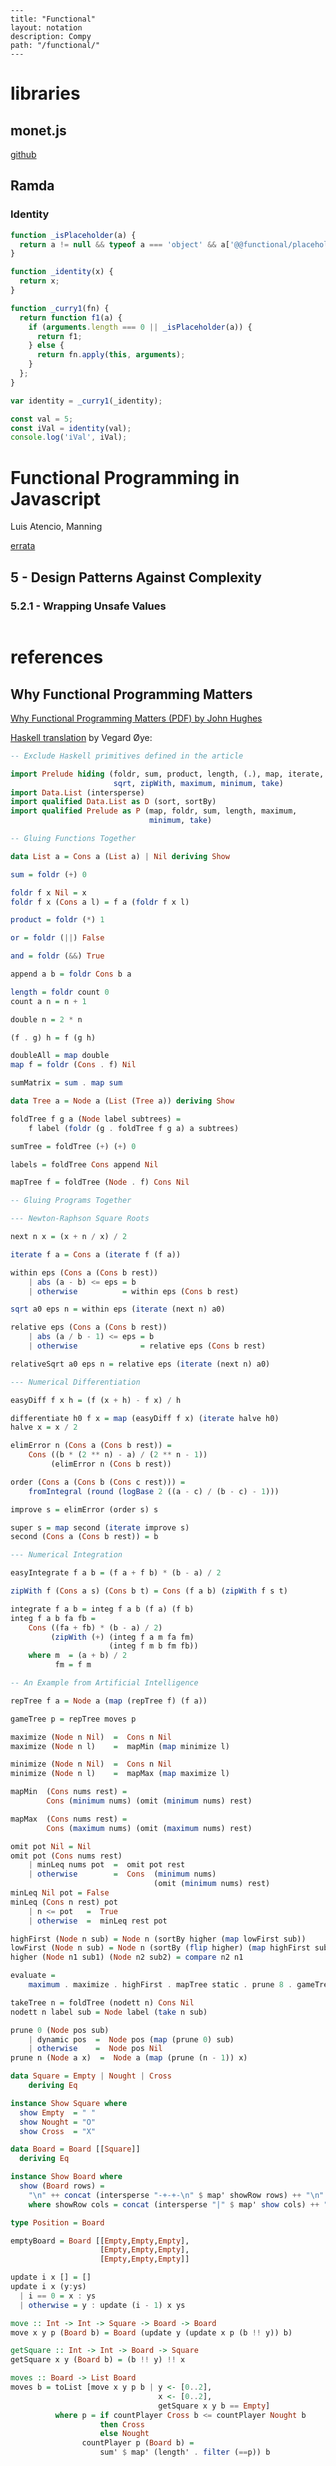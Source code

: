 #+OPTIONS: toc:nil -:nil H:6 ^:nil
#+EXCLUDE_TAGS: noexport
#+BEGIN_EXAMPLE
---
title: "Functional"
layout: notation
description: Compy
path: "/functional/"
---
#+END_EXAMPLE

* libraries

** monet.js

[[https://github.com/monet/monet.js][github]]

** Ramda

*** Identity

#+BEGIN_SRC js
function _isPlaceholder(a) {
  return a != null && typeof a === 'object' && a['@@functional/placeholder'] === true;
}

function _identity(x) {
  return x;
}

function _curry1(fn) {
  return function f1(a) {
    if (arguments.length === 0 || _isPlaceholder(a)) {
      return f1;
    } else {
      return fn.apply(this, arguments);
    }
  };
}

var identity = _curry1(_identity);

const val = 5;
const iVal = identity(val);
console.log('iVal', iVal);
#+END_SRC

#+RESULTS:
: iVal 5
: undefined

* Functional Programming in Javascript
Luis Atencio, Manning

[[https://manning-content.s3.amazonaws.com/download/f/3b00e17-1d45-4091-a86d-35b31222699a/Atencio_FuntionalProgrammingInJavaScript_Err13.html][errata]]

** 5 - Design Patterns Against Complexity

*** 5.2.1 - Wrapping Unsafe Values

#+BEGIN_SRC js
#+END_SRC
* references

** Why Functional Programming Matters

[[http://www.cse.chalmers.se/%257Erjmh/Papers/whyfp.pdf][Why Functional Programming Matters (PDF) by John Hughes]]

[[https://github.com/epsil/whyfp/blob/master/whyfp.hs][Haskell translation]] by Vegard Øye:

#+BEGIN_SRC haskell
-- Exclude Haskell primitives defined in the article

import Prelude hiding (foldr, sum, product, length, (.), map, iterate,
                       sqrt, zipWith, maximum, minimum, take)
import Data.List (intersperse)
import qualified Data.List as D (sort, sortBy)
import qualified Prelude as P (map, foldr, sum, length, maximum,
                               minimum, take)

-- Gluing Functions Together

data List a = Cons a (List a) | Nil deriving Show

sum = foldr (+) 0

foldr f x Nil = x
foldr f x (Cons a l) = f a (foldr f x l)

product = foldr (*) 1

or = foldr (||) False

and = foldr (&&) True

append a b = foldr Cons b a

length = foldr count 0
count a n = n + 1

double n = 2 * n

(f . g) h = f (g h)

doubleAll = map double
map f = foldr (Cons . f) Nil

sumMatrix = sum . map sum

data Tree a = Node a (List (Tree a)) deriving Show

foldTree f g a (Node label subtrees) =
    f label (foldr (g . foldTree f g a) a subtrees)

sumTree = foldTree (+) (+) 0

labels = foldTree Cons append Nil

mapTree f = foldTree (Node . f) Cons Nil

-- Gluing Programs Together

--- Newton-Raphson Square Roots

next n x = (x + n / x) / 2

iterate f a = Cons a (iterate f (f a))

within eps (Cons a (Cons b rest))
    | abs (a - b) <= eps = b
    | otherwise          = within eps (Cons b rest)

sqrt a0 eps n = within eps (iterate (next n) a0)

relative eps (Cons a (Cons b rest))
    | abs (a / b - 1) <= eps = b
    | otherwise              = relative eps (Cons b rest)

relativeSqrt a0 eps n = relative eps (iterate (next n) a0)

--- Numerical Differentiation

easyDiff f x h = (f (x + h) - f x) / h

differentiate h0 f x = map (easyDiff f x) (iterate halve h0)
halve x = x / 2

elimError n (Cons a (Cons b rest)) =
    Cons ((b * (2 ** n) - a) / (2 ** n - 1))
         (elimError n (Cons b rest))

order (Cons a (Cons b (Cons c rest))) =
    fromIntegral (round (logBase 2 ((a - c) / (b - c) - 1)))

improve s = elimError (order s) s

super s = map second (iterate improve s)
second (Cons a (Cons b rest)) = b

--- Numerical Integration

easyIntegrate f a b = (f a + f b) * (b - a) / 2

zipWith f (Cons a s) (Cons b t) = Cons (f a b) (zipWith f s t)

integrate f a b = integ f a b (f a) (f b)
integ f a b fa fb =
    Cons ((fa + fb) * (b - a) / 2)
         (zipWith (+) (integ f a m fa fm)
                      (integ f m b fm fb))
    where m  = (a + b) / 2
          fm = f m

-- An Example from Artificial Intelligence

repTree f a = Node a (map (repTree f) (f a))

gameTree p = repTree moves p

maximize (Node n Nil)  =  Cons n Nil
maximize (Node n l)    =  mapMin (map minimize l)

minimize (Node n Nil)  =  Cons n Nil
minimize (Node n l)    =  mapMax (map maximize l)

mapMin  (Cons nums rest) =
        Cons (minimum nums) (omit (minimum nums) rest)

mapMax  (Cons nums rest) =
        Cons (maximum nums) (omit (maximum nums) rest)

omit pot Nil = Nil
omit pot (Cons nums rest)
    | minLeq nums pot  =  omit pot rest
    | otherwise        =  Cons  (minimum nums)
                                (omit (minimum nums) rest)
minLeq Nil pot = False
minLeq (Cons n rest) pot
    | n <= pot   =  True
    | otherwise  =  minLeq rest pot

highFirst (Node n sub) = Node n (sortBy higher (map lowFirst sub))
lowFirst (Node n sub) = Node n (sortBy (flip higher) (map highFirst sub))
higher (Node n1 sub1) (Node n2 sub2) = compare n2 n1

evaluate =
    maximum . maximize . highFirst . mapTree static . prune 8 . gameTree

takeTree n = foldTree (nodett n) Cons Nil
nodett n label sub = Node label (take n sub)

prune 0 (Node pos sub)
    | dynamic pos  =  Node pos (map (prune 0) sub)
    | otherwise    =  Node pos Nil
prune n (Node a x)  =  Node a (map (prune (n - 1)) x)

data Square = Empty | Nought | Cross
    deriving Eq

instance Show Square where
  show Empty  = " "
  show Nought = "O"
  show Cross  = "X"

data Board = Board [[Square]]
  deriving Eq

instance Show Board where
  show (Board rows) =
    "\n" ++ concat (intersperse "-+-+-\n" $ map' showRow rows) ++ "\n"
    where showRow cols = concat (intersperse "|" $ map' show cols) ++ "\n"

type Position = Board

emptyBoard = Board [[Empty,Empty,Empty],
                    [Empty,Empty,Empty],
                    [Empty,Empty,Empty]]

update i x [] = []
update i x (y:ys)
  | i == 0 = x : ys
  | otherwise = y : update (i - 1) x ys

move :: Int -> Int -> Square -> Board -> Board
move x y p (Board b) = Board (update y (update x p (b !! y)) b)

getSquare :: Int -> Int -> Board -> Square
getSquare x y (Board b) = (b !! y) !! x

moves :: Board -> List Board
moves b = toList [move x y p b | y <- [0..2],
                                 x <- [0..2],
                                 getSquare x y b == Empty]
          where p = if countPlayer Cross b <= countPlayer Nought b
                    then Cross
                    else Nought
                countPlayer p (Board b) =
                    sum' $ map' (length' . filter (==p)) b

static = static' Cross

static' :: Square -> Board -> Integer
static' user (Board b) =
      case b of
           [[a, _, _],
            [_, b, _],
            [_, _, c]] | eq a b c -> win a user

           [[_, _, a],
            [_, b, _],
            [c, _, _]] | eq a b c -> win a user

           [[a, b, c],
            [_, _, _],
            [_, _, _]] | eq a b c -> win a user

           [[_, _, _],
            [a, b, c],
            [_, _, _]] | eq a b c -> win a user

           [[_, _, _],
            [_, _, _],
            [a, b, c]] | eq a b c -> win a user

           [[a, _, _],
            [b, _, _],
            [c, _, _]] | eq a b c -> win a user

           [[_, a, _],
            [_, b, _],
            [_, c, _]] | eq a b c -> win a user

           [[_, _, a],
            [_, _, b],
            [_, _, c]] | eq a b c -> win a user

           _ -> 0
    where
        eq a b c = a == b && b == c && a /= Empty
        win a user = if a == user then 1 else -1

dynamic p = False

sort' :: (Ord a) => [a] -> [a]
sort' = D.sort

sortBy' = D.sortBy

sort :: Ord a => List a -> List a
sort = toList . sort' . fromList

sortBy :: (a -> a -> Ordering) -> List a -> List a
sortBy compare = toList . sortBy' compare . fromList

take' :: Int -> [a] -> [a]
take' = P.take

take :: Int -> List a -> List a
take n = toList . take' n . fromList

map' = P.map
foldr' = P.map
sum' = P.sum
length' = P.length

maximum' :: (Ord a) => [a] -> a
maximum' = P.maximum
minimum' :: (Ord a) => [a] -> a
minimum' = P.minimum

maximum :: (Ord a) => List a -> a
maximum l = maximum' (fromList l)

minimum :: (Ord a) => List a -> a
minimum l = minimum' (fromList l)

toList :: [a] -> List a
toList [] = Nil
toList (x:xs) = Cons x (toList xs)

fromList :: List a -> [a]
fromList Nil = []
fromList (Cons x xs) = x : fromList xs
#+END_SRC

